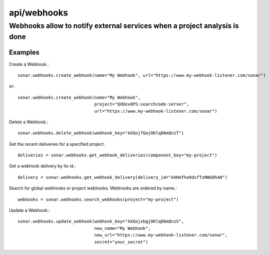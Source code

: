============
api/webhooks
============

Webhooks allow to notify external services when a project analysis is done
__________________________________________________________________________

Examples
--------

Create a Webhook.::

    sonar.webhooks.create_webhook(name="My Webhook", url="https://www.my-webhook-listener.com/sonar")

or::

    sonar.webhooks.create_webhook(name="My Webhook",
                                  project="QXDevOPS:searchcode-server",
                                  url="https://www.my-webhook-listener.com/sonar")

Delete a Webhook.::

    sonar.webhooks.delete_webhook(webhook_key="AXQoj7QajOKlq86mQnzT")

Get the recent deliveries for a specified project::

    deliveries = sonar.webhooks.get_webhook_deliveries(component_key="my-project")

Get a webhook delivery by its id.::

    delivery = sonar.webhooks.get_webhook_delivery(delivery_id="AXHAfha9dxfTzNWG9hAN")

Search for global webhooks or project webhooks. Webhooks are ordered by name.::

    webhooks = sonar.webhooks.search_webhooks(project="my-project")

Update a Webhook.::

    sonar.webhooks.update_webhook(webhook_key="AXQojxbgjOKlq86mQnzS",
                                  new_name="My Webhook",
                                  new_url="https://www.my-webhook-listener.com/sonar",
                                  secret="your_secret")

